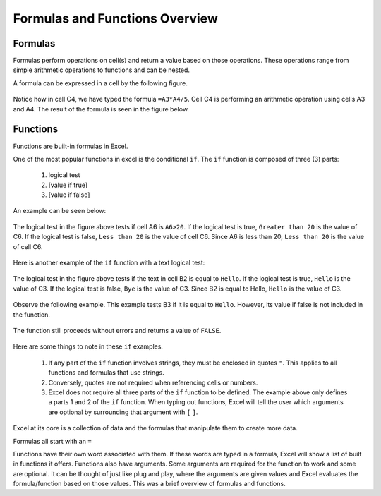 Formulas and Functions Overview
===============================

Formulas
--------

Formulas perform operations on cell(s) and return a value based on those operations.
These operations range from simple arithmetic operations to functions and can be nested.

A formula can be expressed in a cell by the following figure.

.. figure:: _static/images/formulas-functions/ex1.png
   :scale: 50%

Notice how in cell C4, we have typed the formula ``=A3*A4/5``.
Cell C4 is performing an arithmetic operation using cells A3 and A4.
The result of the formula is seen in the figure below.

.. figure:: _static/images/formulas-functions/ex4.png
   :scale: 50%

Functions
---------

Functions are built-in formulas in Excel.

One of the most popular functions in excel is the conditional ``if``.
The ``if`` function is composed of three (3) parts:

   1. logical test
   2. [value if true]
   3. [value if false]

An example can be seen below:

.. figure:: _static/images/formulas-functions/ex2.png
   :scale: 50%

The logical test in the figure above tests if cell A6 is ``A6>20``.
If the logical test is true, ``Greater than 20`` is the value of C6.
If the logical test is false, ``Less than 20`` is the value of cell C6.
Since A6 is less than 20, ``Less than 20`` is the value of cell C6.

.. figure:: _static/images/formulas-functions/ex5.png
   :scale: 50%

Here is another example of the ``if`` function with a text logical test:

.. figure:: _static/images/formulas-functions/ex3.png
   :scale: 50%

The logical test in the figure above tests if the text in cell B2 is equal to ``Hello``.
If the logical test is true, ``Hello`` is the value of C3.
If the logical test is false, ``Bye`` is the value of C3.
Since B2 is equal to Hello, ``Hello`` is the value of C3.

.. figure:: _static/images/formulas-functions/ex6.png
   :scale: 50%

Observe the following example. This example tests B3 if it is equal to ``Hello``.
However, its value if false is not included in the function.

.. figure:: _static/images/formulas-functions/ex7.png
   :scale: 50%

The function still proceeds without errors and returns a value of ``FALSE``.

.. figure:: _static/images/formulas-functions/ex8.png
   :scale: 50%

Here are some things to note in these ``if`` examples.

   1. If any part of the ``if`` function involves strings, they must be enclosed in quotes ``"``.
      This applies to all functions and formulas that use strings.
   2. Conversely, quotes are not required when referencing cells or numbers.
   3. Excel does not require all three parts of the ``if`` function to be defined. The example 
      above only defines a parts 1 and 2 of the ``if`` function. When typing out functions, Excel
      will tell the user which arguments are optional by surrounding that argument with 
      ``[`` ``]``.

Excel at its core is a collection of data and the formulas that manipulate them to create more data.

Formulas all start with an ``=``

Functions have their own word associated with them. If these words are typed in a formula, Excel will
show a list of built in functions it offers. Functions also have arguments. Some arguments are required
for the function to work and some are optional. It can be thought of just like plug and play, where the
arguments are given values and Excel evaluates the formula/function based on those values. This was a 
brief overview of formulas and functions. 


